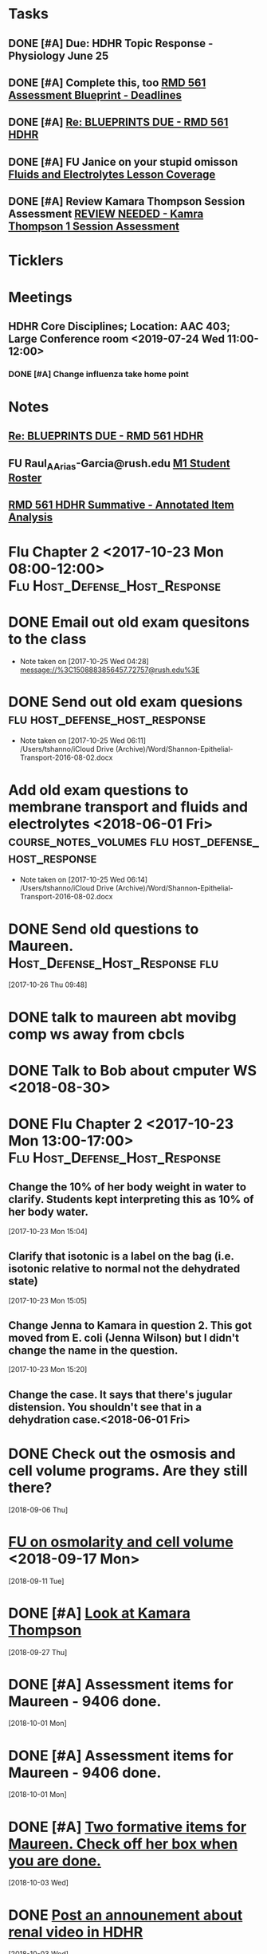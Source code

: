 * *Tasks*
** DONE [#A] Due:  HDHR Topic Response - Physiology June 25
** DONE [#A] Complete this, too [[message://%3c8DE6C66F-9A68-4392-AFDD-58B0C3899BA6@rush.edu%3E][RMD 561 Assessment Blueprint - Deadlines]]
:LOGBOOK:
- State "DONE"       from "TODO"       [2019-07-31 Wed 14:25]
:END:

** DONE [#A] [[message://%3cA6140AC7-BCEC-42CD-8950-2F07C2D780E6@rush.edu%3E][Re: BLUEPRINTS DUE - RMD 561 HDHR]]
:LOGBOOK:
- State "DONE"       from "TODO"       [2019-08-07 Wed 08:43]
:END:

** DONE [#A] FU Janice on your stupid omisson [[message://%3cA8B14DE5-B206-47F5-A3A8-71044562BA69@rush.edu%3E][Fluids and Electrolytes Lesson Coverage]]
:PROPERTIES:
:SYNCID:   59FEE8A5-246F-409D-878E-980C64AB7631
:ID:       F3C4A21A-BCDF-4996-B99D-7FF856B35EF4
:END:

** DONE [#A] Review Kamara Thompson Session Assessment [[message://%3c0EF26A0D-E9F5-425E-96BF-12FEB6D4AA98@rush.edu%3E][REVIEW NEEDED - Kamra Thompson 1 Session Assessment]]
:LOGBOOK:
- State "DONE"       from "TODO"       [2019-10-04 Fri 11:13]
:END:

* *Ticklers*
* *Meetings*
** HDHR Core Disciplines; Location: AAC 403; Large Conference room <2019-07-24 Wed 11:00-12:00>
:PROPERTIES:
:SYNCID:   BE918A67-9E2A-4660-B469-BBEBD5D52812
:ID:       C07A687F-D05D-41BD-ACB5-60771FC40E11
:END:
:LOGBOOK:
- State "DONE"       from "TODO"       [2019-07-25 Thu 08:03]
:END:
*** DONE [#A] Change influenza take home point
* *Notes*
**  [[message://%3cA6140AC7-BCEC-42CD-8950-2F07C2D780E6@rush.edu%3E][Re: BLUEPRINTS DUE - RMD 561 HDHR]]
** FU Raul_A_Arias-Garcia@rush.edu [[message://%3c53389e88a6e1402ba699579269c81c3e@RUDW-EXCHMAIL02.rush.edu%3E][M1 Student Roster]]
:PROPERTIES:
:SYNCID:   E816CB81-1948-4351-87E2-9DE684251C98
:ID:       D2A74897-04B0-4593-B77A-8589DA4E1E01
:END:
:LOGBOOK:
- Note taken on [2019-10-04 Fri 13:41] \\
  Helped out with the computer programs.  Contact him if you have more trouble.
- State "DONE"       from "TODO"       [2019-10-04 Fri 08:45]
:END:
** [[message://%3cFD6059FA-A066-4CCD-B628-42360CB3DA1A@rush.edu%3E][RMD 561 HDHR Summative - Annotated Item Analysis]]

* Flu Chapter 2 <2017-10-23 Mon 08:00-12:00> :Flu:Host_Defense_Host_Response:
* DONE Email out old exam quesitons to the class 
  - Note taken on [2017-10-25 Wed 04:28] \\
    message://%3C1508883856457.72757@rush.edu%3E

* DONE Send out old exam quesions	     :flu:host_defense_host_response:
  - Note taken on [2017-10-25 Wed 06:11] \\
    /Users/tshanno/iCloud Drive (Archive)/Word/Shannon-Epithelial-Transport-2016-08-02.docx

* Add old exam questions to membrane transport and fluids and electrolytes <2018-06-01 Fri> :course_notes_volumes:flu:host_defense_host_response:
  - Note taken on [2017-10-25 Wed 06:14] \\
    /Users/tshanno/iCloud Drive (Archive)/Word/Shannon-Epithelial-Transport-2016-08-02.docx

* DONE Send old questions to Maureen.	     :Host_Defense_Host_Response:flu:
[2017-10-26 Thu 09:48]

* DONE talk to maureen abt movibg comp ws  away from cbcls
* DONE Talk to Bob about cmputer WS <2018-08-30>
* DONE Flu Chapter 2 <2017-10-23 Mon 13:00-17:00> :Flu:Host_Defense_Host_Response:
** Change the 10% of her body weight in water to clarify.  Students kept interpreting this as 10% of her body water.
   :PROPERTIES:
   :[TICKLER]: [<2018-07-24 Fri>]
   :END:      
   [2017-10-23 Mon 15:04]

** Clarify that isotonic is a label on the bag (i.e. isotonic relative to normal not the dehydrated state)
   :PROPERTIES:
   :[TICKLER]: [<2018-07-24 Fri>]
   :END:
[2017-10-23 Mon 15:05]

** Change Jenna to Kamara in question 2.  This got moved from E. coli (Jenna Wilson) but I didn't change the name in the question.
   :PROPERTIES:
   :[TICKLER]: [<2018-06-01 Tues>]
   :END:      
[2017-10-23 Mon 15:20]


** Change the case.  It says that there's jugular distension.  You shouldn't see that in a dehydration case.<2018-06-01 Fri>


* DONE Check out the osmosis and cell volume programs.  Are they still there?
  [2018-09-06 Thu]
* [[message://%3C07437D87-9F63-441C-ACD3-57DD80CE5DAD@rush.edu%3E][FU on osmolarity and cell volume]] <2018-09-17 Mon>
  [2018-09-11 Tue]
* DONE [#A] [[message://%3clb6_bpTNWSB4kXr-mVF2BA.0@notifications.google.com%3E][Look at Kamara Thompson]]
  [2018-09-27 Thu]
* DONE [#A] Assessment items for Maureen - 9406 done.
  [2018-10-01 Mon]
* DONE [#A] Assessment items for Maureen - 9406 done.
  [2018-10-01 Mon]
* DONE [#A] [[message://%3c6e00c02776eb4ff89c94e66d42f5649b@RUPW-EXCHMAIL01.rush.edu%3E][Two formative items for Maureen.  Check off her box when you are done.]]
  [2018-10-03 Wed]
* DONE [[message://%3c437EB716-D5AF-4235-9407-921F878A8ED5@rush.edu%3E][Post an announement about renal video in HDHR]]
  [2018-10-03 Wed]
* DONE 2 questions for HDHR formative
  [2018-10-04 Thu]
* DONE [#A] Transport question in HDHR didn't have the table.  Post correction.
  [2018-10-05 Fri]
* DONE [[message://%3c3046C743-4DF9-4E73-AF56-D4AD023F49E3@rush.edu%3E][HDHR Item 296]]
  [2018-10-17 Wed]
* DONE [#A] [[message://%3c038FF693-8D93-4A09-BC55-CF6F0E8203C3@rush.edu%3E][Make a slide for #113 for the HDHR exam Review]] <2018-10-23 Tue>
   [2018-10-20 Sat]
